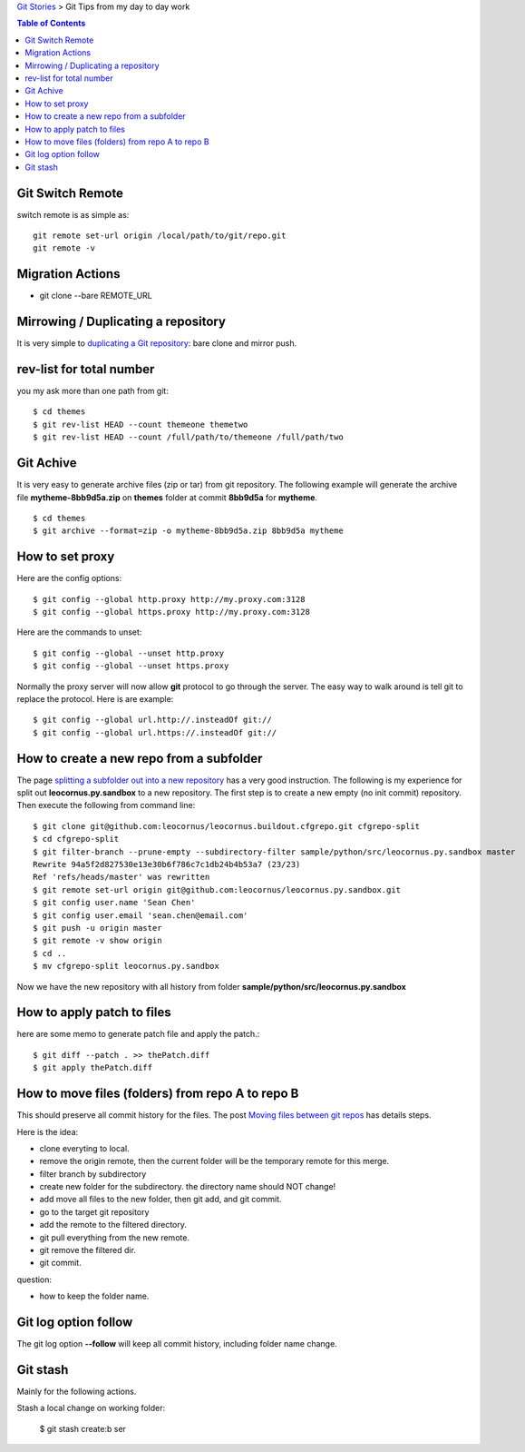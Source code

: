 `Git Stories <README.rst>`_ >
Git Tips from my day to day work

.. contents:: Table of Contents
   :depth: 5

Git Switch Remote
-----------------

switch remote is as simple as::

  git remote set-url origin /local/path/to/git/repo.git
  git remote -v

Migration Actions
-----------------

- git clone --bare REMOTE_URL

.. _Git on the Server: http://git-scm.com/book/en/v2/Git-on-the-Server-The-Protocols

Mirrowing / Duplicating a repository
------------------------------------

It is very simple to `duplicating a Git repository`_:
bare clone and mirror push.

.. _duplicating a Git repository: https://help.github.com/articles/duplicating-a-repository/

rev-list for total number
-------------------------

you my ask more than one path from git:: 

  $ cd themes
  $ git rev-list HEAD --count themeone themetwo
  $ git rev-list HEAD --count /full/path/to/themeone /full/path/two

Git Achive
----------

It is very easy to generate archive files (zip or tar) from 
git repository.
The following example will generate the archive file
**mytheme-8bb9d5a.zip** on **themes** folder at commit **8bb9d5a**
for **mytheme**.
::

  $ cd themes
  $ git archive --format=zip -o mytheme-8bb9d5a.zip 8bb9d5a mytheme

How to set proxy
----------------

Here are the config options::

  $ git config --global http.proxy http://my.proxy.com:3128
  $ git config --global https.proxy http://my.proxy.com:3128

Here are the commands to unset::

  $ git config --global --unset http.proxy
  $ git config --global --unset https.proxy

Normally the proxy server will now allow **git** protocol to
go through the server.
The easy way to walk around is tell git to replace the protocol.
Here is are example::

  $ git config --global url.http://.insteadOf git://
  $ git config --global url.https://.insteadOf git://

How to create a new repo from a subfolder
-----------------------------------------

The page `splitting a subfolder out into a new repository`_ has
a very good instruction.
The following is my experience for split out 
**leocornus.py.sandbox** to a new repository.
The first step is to create a new empty (no init commit) repository.
Then execute the following from command line::

  $ git clone git@github.com:leocornus/leocornus.buildout.cfgrepo.git cfgrepo-split
  $ cd cfgrepo-split
  $ git filter-branch --prune-empty --subdirectory-filter sample/python/src/leocornus.py.sandbox master
  Rewrite 94a5f2d827530e13e30b6f786c7c1db24b4b53a7 (23/23)
  Ref 'refs/heads/master' was rewritten
  $ git remote set-url origin git@github.com:leocornus/leocornus.py.sandbox.git
  $ git config user.name 'Sean Chen'
  $ git config user.email 'sean.chen@email.com'
  $ git push -u origin master
  $ git remote -v show origin
  $ cd ..
  $ mv cfgrepo-split leocornus.py.sandbox

Now we have the new repository with all history from folder
**sample/python/src/leocornus.py.sandbox** 

How to apply patch to files
---------------------------

here are some memo to generate patch file and apply the patch.::

  $ git diff --patch . >> thePatch.diff
  $ git apply thePatch.diff

How to move files (folders) from repo A to repo B
-------------------------------------------------

This should preserve all commit history for the files.
The post `Moving files between git repos`_ has details steps.

Here is the idea:

- clone everyting to local.
- remove the origin remote, then the current folder will be the
  temporary remote for this merge.
- filter branch by subdirectory
- create new folder for the subdirectory. the directory name
  should NOT change!
- add move all files to the new folder, then
  git add, and git commit.
- go to the target git repository
- add the remote to the filtered directory.
- git pull everything from the new remote.
- git remove the filtered dir.
- git commit.

question:

- how to keep the folder name.

Git log option follow
---------------------

The git log option **--follow** will keep all commit history,
including folder name change.

Git stash
---------

Mainly for the following actions.

Stash a local change on working folder:

  $ git stash create:b ser

.. _Moving files between git repos: http://gbayer.com/development/moving-files-from-one-git-repository-to-another-preserving-history/
.. _splitting a subfolder out into a new repository: https://help.github.com/articles/splitting-a-subfolder-out-into-a-new-repository/
